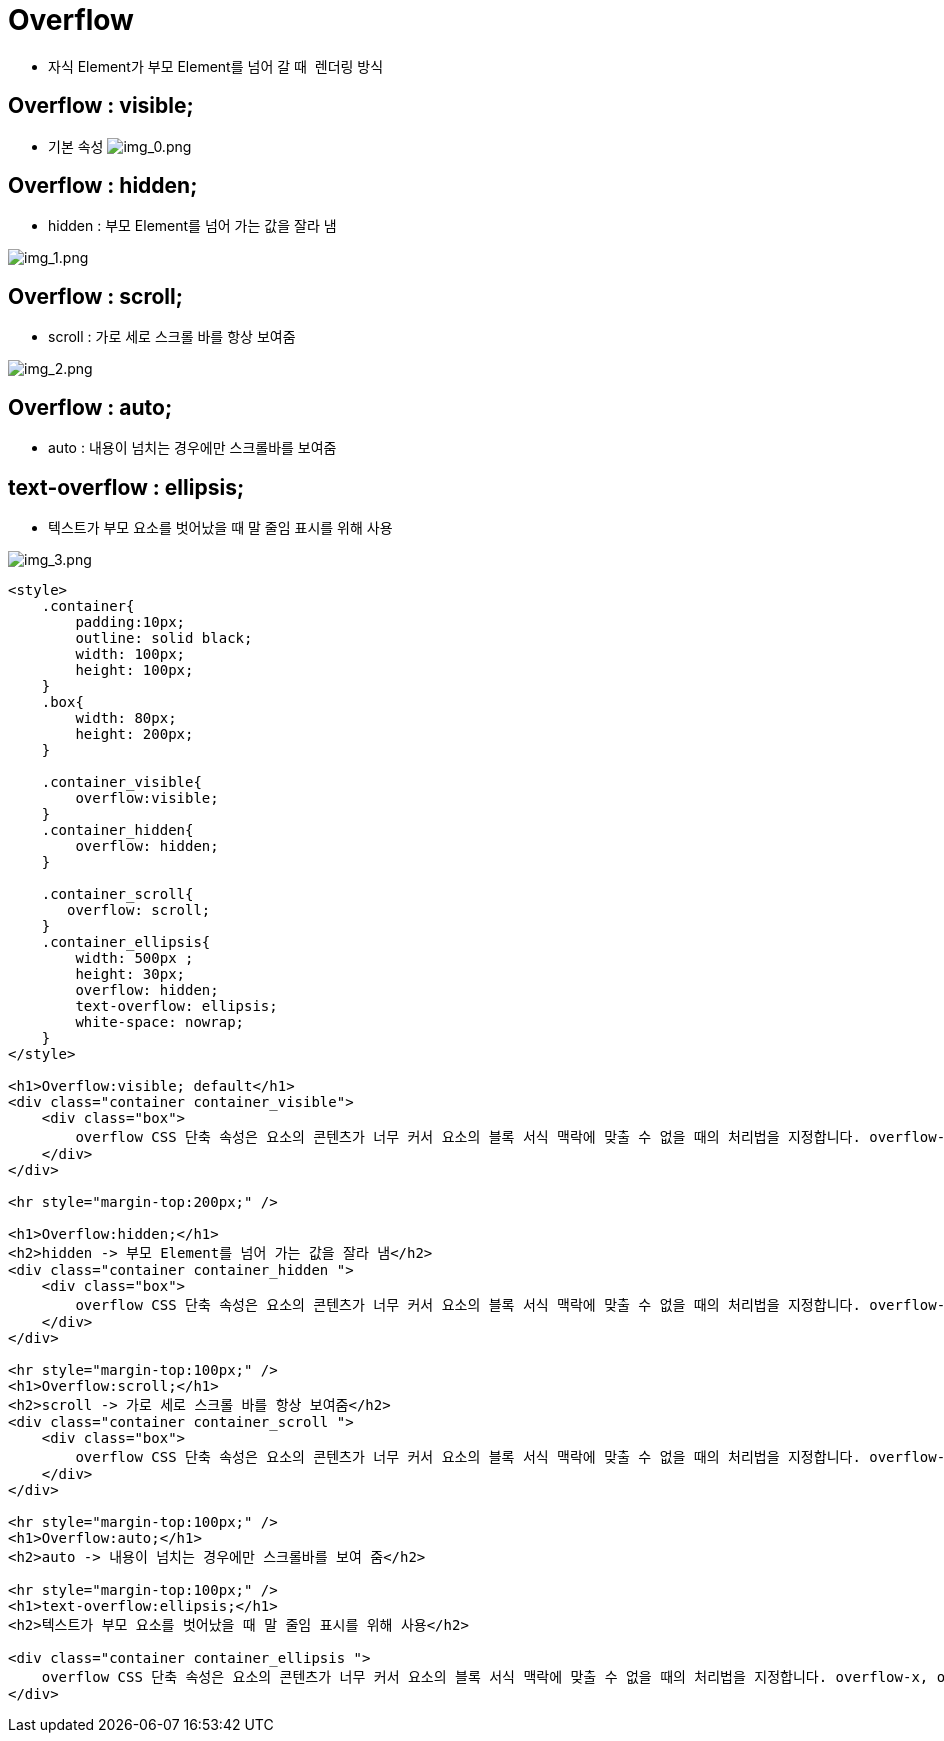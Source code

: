 = Overflow

* 자식 Element가 부모 Element를 넘어 갈 때  렌더링 방식

== Overflow : visible;

* 기본 속성
image:./images/img_0.png[img_0.png]

== Overflow : hidden;

* hidden : 부모 Element를 넘어 가는 값을 잘라 냄

image:./images/img_1.png[img_1.png]

== Overflow : scroll;

* scroll : 가로 세로 스크롤 바를 항상 보여줌

image:./images/img_2.png[img_2.png]

== Overflow : auto;

* auto : 내용이 넘치는 경우에만 스크롤바를 보여줌

== text-overflow : ellipsis;

* 텍스트가 부모 요소를 벗어났을 때 말 줄임 표시를 위해 사용

image:./images/img_3.png[img_3.png]

[source,html]
----
<style>
    .container{
        padding:10px;
        outline: solid black;
        width: 100px;
        height: 100px;
    }
    .box{
        width: 80px;
        height: 200px;
    }

    .container_visible{
        overflow:visible;
    }
    .container_hidden{
        overflow: hidden;
    }

    .container_scroll{
       overflow: scroll;
    }
    .container_ellipsis{
        width: 500px ;
        height: 30px;
        overflow: hidden;
        text-overflow: ellipsis;
        white-space: nowrap;
    }
</style>

<h1>Overflow:visible; default</h1>
<div class="container container_visible">
    <div class="box">
        overflow CSS 단축 속성은 요소의 콘텐츠가 너무 커서 요소의 블록 서식 맥락에 맞출 수 없을 때의 처리법을 지정합니다. overflow-x, overflow-y
    </div>
</div>

<hr style="margin-top:200px;" />

<h1>Overflow:hidden;</h1>
<h2>hidden -> 부모 Element를 넘어 가는 값을 잘라 냄</h2>
<div class="container container_hidden ">
    <div class="box">
        overflow CSS 단축 속성은 요소의 콘텐츠가 너무 커서 요소의 블록 서식 맥락에 맞출 수 없을 때의 처리법을 지정합니다. overflow-x, overflow-y
    </div>
</div>

<hr style="margin-top:100px;" />
<h1>Overflow:scroll;</h1>
<h2>scroll -> 가로 세로 스크롤 바를 항상 보여줌</h2>
<div class="container container_scroll ">
    <div class="box">
        overflow CSS 단축 속성은 요소의 콘텐츠가 너무 커서 요소의 블록 서식 맥락에 맞출 수 없을 때의 처리법을 지정합니다. overflow-x, overflow-y
    </div>
</div>

<hr style="margin-top:100px;" />
<h1>Overflow:auto;</h1>
<h2>auto -> 내용이 넘치는 경우에만 스크롤바를 보여 줌</h2>

<hr style="margin-top:100px;" />
<h1>text-overflow:ellipsis;</h1>
<h2>텍스트가 부모 요소를 벗어났을 때 말 줄임 표시를 위해 사용</h2>

<div class="container container_ellipsis ">
    overflow CSS 단축 속성은 요소의 콘텐츠가 너무 커서 요소의 블록 서식 맥락에 맞출 수 없을 때의 처리법을 지정합니다. overflow-x, overflow-y
</div>
----